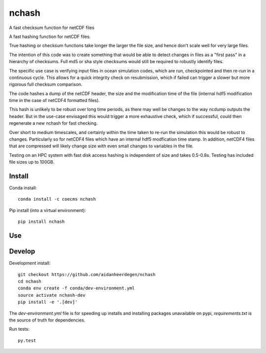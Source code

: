 =============================
nchash
=============================

A fast checksum function for netCDF files

.. image:: https://travis-ci.org/aidanheerdegen/nchash.svg?branch=master
  :target: https://travis-ci.org/aidanheerdegen/nchash
.. image:: https://circleci.com/gh/aidanheerdegen/nchash.svg?style=shield
  :target: https://circleci.com/gh/aidanheerdegen/nchash
.. image:: http://codecov.io/github/aidanheerdegen/nchash/coverage.svg?branch=master
  :target: http://codecov.io/github/aidanheerdegen/nchash?branch=master
.. image:: https://landscape.io/github/aidanheerdegen/nchash/master/landscape.svg?style=flat
  :target: https://landscape.io/github/aidanheerdegen/nchash/master
.. image:: https://codeclimate.com/github/aidanheerdegen/nchash/badges/gpa.svg
  :target: https://codeclimate.com/github/aidanheerdegen/nchash
.. image:: https://badge.fury.io/py/nchash.svg
  :target: https://pypi.python.org/pypi/nchash

.. content-marker-for-sphinx

A fast hashing function for netCDF files.

True hashing or checksum functions take longer the larger the file size, and hence don't scale
well for very large files.

The intention of this code was to create something that would be able to detect changes
in files as a "first pass" in a hierarchy of checksums. Full md5 or sha style checksums would 
still be required to robustly identify files.

The specific use case is verifying input files in ocean simulation codes, which are run, checkpointed
and then re-run in a continuous cycle. This allows for a quick integrity check on resubmission, which 
if failed can trigger a slower but more rigorous full checksum comparison.

The code hashes a dump of the netCDF header, the size and the modification time of the file
(internal hdf5 modification time in the case of netCDF4 formatted files).

This hash is unlikely to be robust over long time periods, as there may well be changes to the 
way ncdump outputs the header. But in the use-case envisaged this would trigger a more exhaustive
check, which if successful, could then regenerate a new nchash for fast checking.

Over short to medium timescales, and certainly within the time taken to re-run the simulation this
would be robust to changes. Particularly so for netCDF4 files which have an internal hdf5 modfication
time stamp. In addition, netCDF4 files that are compressed will likely change size with even small
changes to variables in the file.

Testing on an HPC system with fast disk access hashing is independent of size and takes 0.5-0.8s. Testing
has included file sizes up to 100GB.

-------
Install
-------

Conda install::

    conda install -c coecms nchash

Pip install (into a virtual environment)::

    pip install nchash

---
Use
---

-------
Develop
-------

Development install::

    git checkout https://github.com/aidanheerdegen/nchash
    cd nchash
    conda env create -f conda/dev-environment.yml
    source activate nchash-dev
    pip install -e '.[dev]'

The `dev-environment.yml` file is for speeding up installs and installing
packages unavailable on pypi, `requirements.txt` is the source of truth for
dependencies.

Run tests::

    py.test

